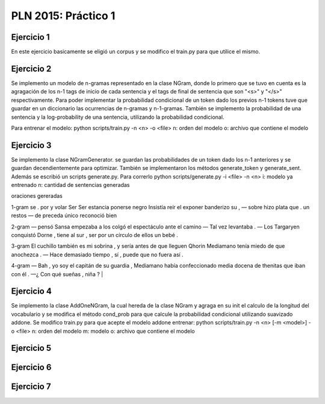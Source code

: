 PLN 2015: Práctico 1
================================================


Ejercicio 1
-----------

En este ejercicio basicamente se eligió un corpus y se modifico el train.py para
que utilice el mismo.

Ejercicio 2
-----------

Se implemento un modelo de n-gramas representado en la clase NGram, donde lo primero que se tuvo en cuenta
es la agragación de los n-1 tags de inicio de cada sentencia y el tags de final de sentencia que son "<s>"
y "</s>" respectivamente.
Para poder implementar la probabilidad condicional de un token dado los previos n-1 tokens tuve que guardar
en un diccionario las ocurrencias de n-gramas y n-1-gramas.
También se implemento la probabilidad de una sentencia y la log-probability de una sentencia, utilizando la
probabilidad condicional.

Para entrenar el modelo: python scripts/train.py -n <n> -o <file> 
n: orden del modelo
o: archivo que contiene el modelo

Ejercicio 3
-----------

Se implemento la clase NGramGenerator. se guardan las probabilidades de un token dado los n-1 anteriores y
se guardan decendientemente para optimizar.
También se implementaron los métodos generate_token y generate_sent.
Además se escribió un scripts generate.py. Para correrlo python scripts/generate.py -i <file> -n <n>
i: modelo ya entrenado
n: cantidad de sentencias generadas

oraciones gereradas

1-gram
se . por y volar Ser Ser estancia ponerse negro Insistía reír el exponer banderizo su , — sobre hizo plata que . un restos — de preceda único
reconoció bien

2-gram
— pensó Sansa empezaba a los colgó el espectáculo ante el camino — Tal vez levantaba .
— Los Targaryen conquistó Dorne , tiene al sur , ser por un círculo de ellos un bebé .

3-gram
El cuchillo también es mi sobrina , y sería antes de que lleguen Qhorin Mediamano tenía miedo de que anochezca .
— Hace demasiado tiempo , sí , puede que no fuera así .

4-gram
— Bah , yo soy el capitán de su guardia , Mediamano había confeccionado media docena de thenitas que iban con él .
—¿ Con qué sueñas , niña ?                                |


Ejercicio 4
-----------

Se implemento la clase AddOneNGram, la cual hereda de la clase NGram y agraga en su init el calculo de la longitud
del vocabulario y se modifica el método cond_prob para que calcule la probabilidad condicional utilizando
suavizado addone.
Se modifico train.py para que acepte el modelo addone
entrenar: python scripts/train.py -n <n> [-m <model>] -o <file> 
n: orden del modelo
m: modelo
o: archivo que contiene el modelo

Ejercicio 5
-----------

Ejercicio 6
-----------

Ejercicio 7
-----------

